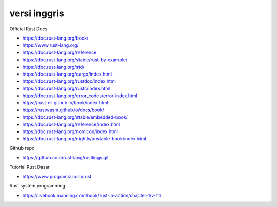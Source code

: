 """""""""""""""
versi inggris
"""""""""""""""

Official Rust Docs

- https://doc.rust-lang.org/book/
- https://www.rust-lang.org/
- https://doc.rust-lang.org/reference
- https://doc.rust-lang.org/stable/rust-by-example/
- https://doc.rust-lang.org/std/
- https://doc.rust-lang.org/cargo/index.html
- https://doc.rust-lang.org/rustdoc/index.html
- https://doc.rust-lang.org/rustc/index.html
- https://doc.rust-lang.org/error_codes/error-index.html
- https://rust-cli.github.io/book/index.html
- https://rustwasm.github.io/docs/book/
- https://doc.rust-lang.org/stable/embedded-book/
- https://doc.rust-lang.org/reference/index.html
- https://doc.rust-lang.org/nomicon/index.html
- https://doc.rust-lang.org/nightly/unstable-book/index.html

Github repo

- https://github.com/rust-lang/rustlings.git


Tutorial Rust Dasar

- https://www.programiz.com/rust


Rust system programming

- https://livebook.manning.com/book/rust-in-action/chapter-1/v-11/